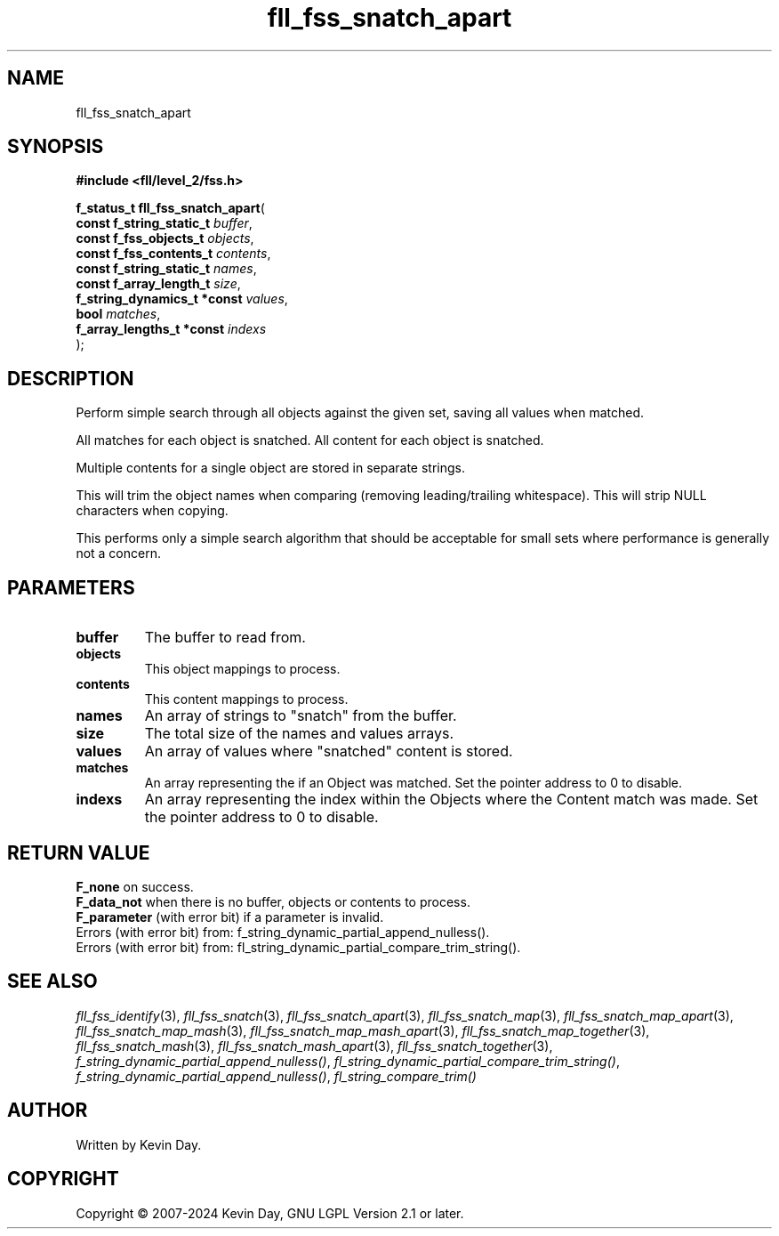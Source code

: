 .TH fll_fss_snatch_apart "3" "February 2024" "FLL - Featureless Linux Library 0.6.10" "Library Functions"
.SH "NAME"
fll_fss_snatch_apart
.SH SYNOPSIS
.nf
.B #include <fll/level_2/fss.h>
.sp
\fBf_status_t fll_fss_snatch_apart\fP(
    \fBconst f_string_static_t    \fP\fIbuffer\fP,
    \fBconst f_fss_objects_t      \fP\fIobjects\fP,
    \fBconst f_fss_contents_t     \fP\fIcontents\fP,
    \fBconst f_string_static_t    \fP\fInames\fP,
    \fBconst f_array_length_t     \fP\fIsize\fP,
    \fBf_string_dynamics_t *const \fP\fIvalues\fP,
    \fBbool                       \fP\fImatches\fP,
    \fBf_array_lengths_t *const   \fP\fIindexs\fP
);
.fi
.SH DESCRIPTION
.PP
Perform simple search through all objects against the given set, saving all values when matched.
.PP
All matches for each object is snatched. All content for each object is snatched.
.PP
Multiple contents for a single object are stored in separate strings.
.PP
This will trim the object names when comparing (removing leading/trailing whitespace). This will strip NULL characters when copying.
.PP
This performs only a simple search algorithm that should be acceptable for small sets where performance is generally not a concern.
.SH PARAMETERS
.TP
.B buffer
The buffer to read from.

.TP
.B objects
This object mappings to process.

.TP
.B contents
This content mappings to process.

.TP
.B names
An array of strings to "snatch" from the buffer.

.TP
.B size
The total size of the names and values arrays.

.TP
.B values
An array of values where "snatched" content is stored.

.TP
.B matches
An array representing the if an Object was matched. Set the pointer address to 0 to disable.

.TP
.B indexs
An array representing the index within the Objects where the Content match was made. Set the pointer address to 0 to disable.

.SH RETURN VALUE
.PP
\fBF_none\fP on success.
.br
\fBF_data_not\fP when there is no buffer, objects or contents to process.
.br
\fBF_parameter\fP (with error bit) if a parameter is invalid.
.br
Errors (with error bit) from: f_string_dynamic_partial_append_nulless().
.br
Errors (with error bit) from: fl_string_dynamic_partial_compare_trim_string().
.SH SEE ALSO
.PP
.nh
.ad l
\fIfll_fss_identify\fP(3), \fIfll_fss_snatch\fP(3), \fIfll_fss_snatch_apart\fP(3), \fIfll_fss_snatch_map\fP(3), \fIfll_fss_snatch_map_apart\fP(3), \fIfll_fss_snatch_map_mash\fP(3), \fIfll_fss_snatch_map_mash_apart\fP(3), \fIfll_fss_snatch_map_together\fP(3), \fIfll_fss_snatch_mash\fP(3), \fIfll_fss_snatch_mash_apart\fP(3), \fIfll_fss_snatch_together\fP(3), \fIf_string_dynamic_partial_append_nulless()\fP, \fIfl_string_dynamic_partial_compare_trim_string()\fP, \fIf_string_dynamic_partial_append_nulless()\fP, \fIfl_string_compare_trim()\fP
.ad
.hy
.SH AUTHOR
Written by Kevin Day.
.SH COPYRIGHT
.PP
Copyright \(co 2007-2024 Kevin Day, GNU LGPL Version 2.1 or later.
